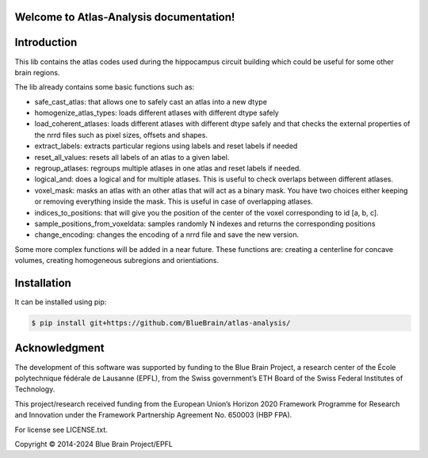 .. |name| replace:: Atlas-Analysis

Welcome to |name| documentation!
==========================================

Introduction
============


This lib contains the atlas codes used during the hippocampus circuit building which could be
useful for some other brain regions.

The lib already contains some basic functions such as:


* safe_cast_atlas: that allows one to safely cast an atlas into a new dtype
* homogenize_atlas_types: loads different atlases with different dtype safely
* load_coherent_atlases: loads different atlases with different dtype safely and that
  checks the external properties of the nrrd files such as pixel sizes, offsets and shapes.
* extract_labels: extracts particular regions using labels and reset labels if needed
* reset_all_values: resets all labels of an atlas to a given label.
* regroup_atlases: regroups multiple atlases in one atlas and reset labels if needed.
* logical_and: does a logical and for multiple atlases. This is useful to check overlaps between
  different atlases.
* voxel_mask: masks an atlas with an other atlas that will act as a binary mask.
  You have two choices either keeping or removing everything inside the mask. This is useful in case
  of overlapping atlases.
* indices_to_positions: that will give you the position of the center of the voxel corresponding
  to id [a, b, c].
* sample_positions_from_voxeldata: samples randomly N indexes and returns the corresponding
  positions
* change_encoding: changes the encoding of a nrrd file and save the new version.

Some more complex functions will be added in a near future. These functions are: creating a
centerline for concave volumes, creating homogeneous subregions and orientiations.

Installation
============

It can be installed using pip:

.. code-block:: bash

    $ pip install git+https://github.com/BlueBrain/atlas-analysis/

Acknowledgment
==============

The development of this software was supported by funding to the Blue Brain Project, a research center of the École polytechnique fédérale de Lausanne (EPFL), from the Swiss government’s ETH Board of the Swiss Federal Institutes of Technology.

This project/research received funding from the European Union’s Horizon 2020 Framework Programme for Research and Innovation under the Framework Partnership Agreement No. 650003 (HBP FPA).

For license see LICENSE.txt.

Copyright © 2014-2024 Blue Brain Project/EPFL

